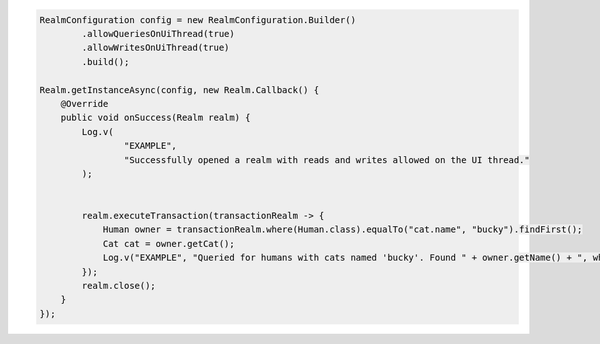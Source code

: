 .. code-block:: java

   RealmConfiguration config = new RealmConfiguration.Builder()
           .allowQueriesOnUiThread(true)
           .allowWritesOnUiThread(true)
           .build();

   Realm.getInstanceAsync(config, new Realm.Callback() {
       @Override
       public void onSuccess(Realm realm) {
           Log.v(
                   "EXAMPLE",
                   "Successfully opened a realm with reads and writes allowed on the UI thread."
           );


           realm.executeTransaction(transactionRealm -> {
               Human owner = transactionRealm.where(Human.class).equalTo("cat.name", "bucky").findFirst();
               Cat cat = owner.getCat();
               Log.v("EXAMPLE", "Queried for humans with cats named 'bucky'. Found " + owner.getName() + ", who owns " + cat.getName());
           });
           realm.close();
       }
   });
